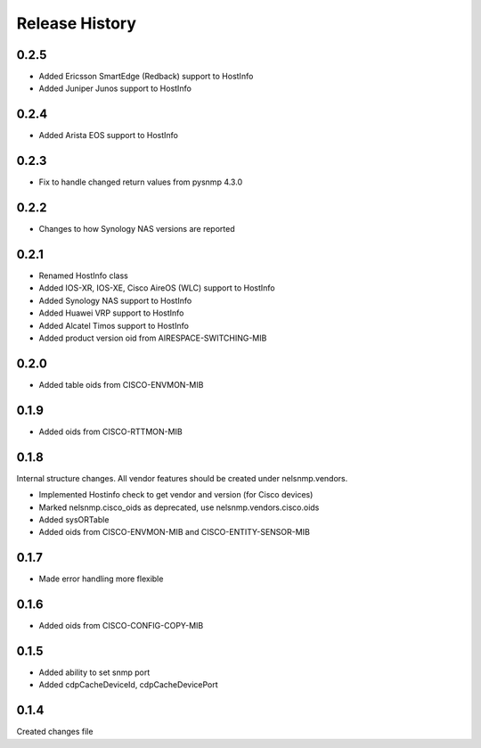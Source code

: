 .. :changelog:

Release History
---------------

0.2.5
+++++

* Added Ericsson SmartEdge (Redback) support to HostInfo
* Added Juniper Junos support to HostInfo

0.2.4
+++++

* Added Arista EOS support to HostInfo

0.2.3
+++++

* Fix to handle changed return values from pysnmp 4.3.0

0.2.2
+++++

* Changes to how Synology NAS versions are reported

0.2.1
+++++

* Renamed HostInfo class
* Added IOS-XR, IOS-XE, Cisco AireOS (WLC) support to HostInfo
* Added Synology NAS support to HostInfo
* Added Huawei VRP support to HostInfo
* Added Alcatel Timos support to HostInfo
* Added product version oid from AIRESPACE-SWITCHING-MIB

0.2.0
+++++

* Added table oids from CISCO-ENVMON-MIB

0.1.9
+++++

* Added oids from CISCO-RTTMON-MIB

0.1.8
+++++

Internal structure changes. All vendor features should be created under nelsnmp.vendors.

* Implemented Hostinfo check to get vendor and version (for Cisco devices)
* Marked nelsnmp.cisco_oids as deprecated, use nelsnmp.vendors.cisco.oids
* Added sysORTable
* Added oids from CISCO-ENVMON-MIB and CISCO-ENTITY-SENSOR-MIB

0.1.7
+++++

* Made error handling more flexible

0.1.6
+++++

* Added oids from CISCO-CONFIG-COPY-MIB

0.1.5
+++++

* Added ability to set snmp port
* Added cdpCacheDeviceId, cdpCacheDevicePort

0.1.4
+++++

Created changes file
